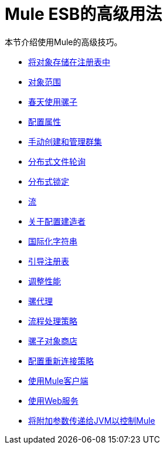 =  Mule ESB的高级用法
:keywords: configuration, esb, mule

本节介绍使用Mule的高级技巧。

*  link:/mule-user-guide/v/3.6/storing-objects-in-the-registry[将对象存储在注册表中]
*  link:/mule-user-guide/v/3.6/object-scopes[对象范围]
*  link:/mule-user-guide/v/3.6/using-mule-with-spring[春天使用骡子]
*  link:/mule-user-guide/v/3.7/configuring-properties[配置属性]
*  link:/mule-user-guide/v/3.7/creating-and-managing-a-cluster-manually[手动创建和管理群集]
*  link:/mule-user-guide/v/3.6/distributed-file-polling[分布式文件轮询]
*  link:/mule-user-guide/v/3.7/distributed-locking[分布式锁定]
*  link:/mule-user-guide/v/3.6/streaming[流]
*  link:/mule-user-guide/v/3.7/about-configuration-builders[关于配置建造者]
*  link:/mule-user-guide/v/3.6/internationalizing-strings[国际化字符串]
*  link:/mule-user-guide/v/3.6/bootstrapping-the-registry[引导注册表]
*  link:/mule-user-guide/v/3.6/tuning-performance[调整性能]
*  link:/mule-user-guide/v/3.7/mule-agents[骡代理]
*  link:/mule-user-guide/v/3.7/flow-processing-strategies[流程处理策略]
*  link:/mule-user-guide/v/3.7/mule-object-stores[骡子对象商店]
*  link:/mule-user-guide/v/3.6/configuring-reconnection-strategies[配置重新连接策略]
*  link:/mule-user-guide/v/3.6/using-the-mule-client[使用Mule客户端]
*  link:/mule-user-guide/v/3.7/using-web-services[使用Web服务]
*  link:/mule-user-guide/v/3.7/passing-additional-arguments-to-the-jvm-to-control-mule[将附加参数传递给JVM以控制Mule]
